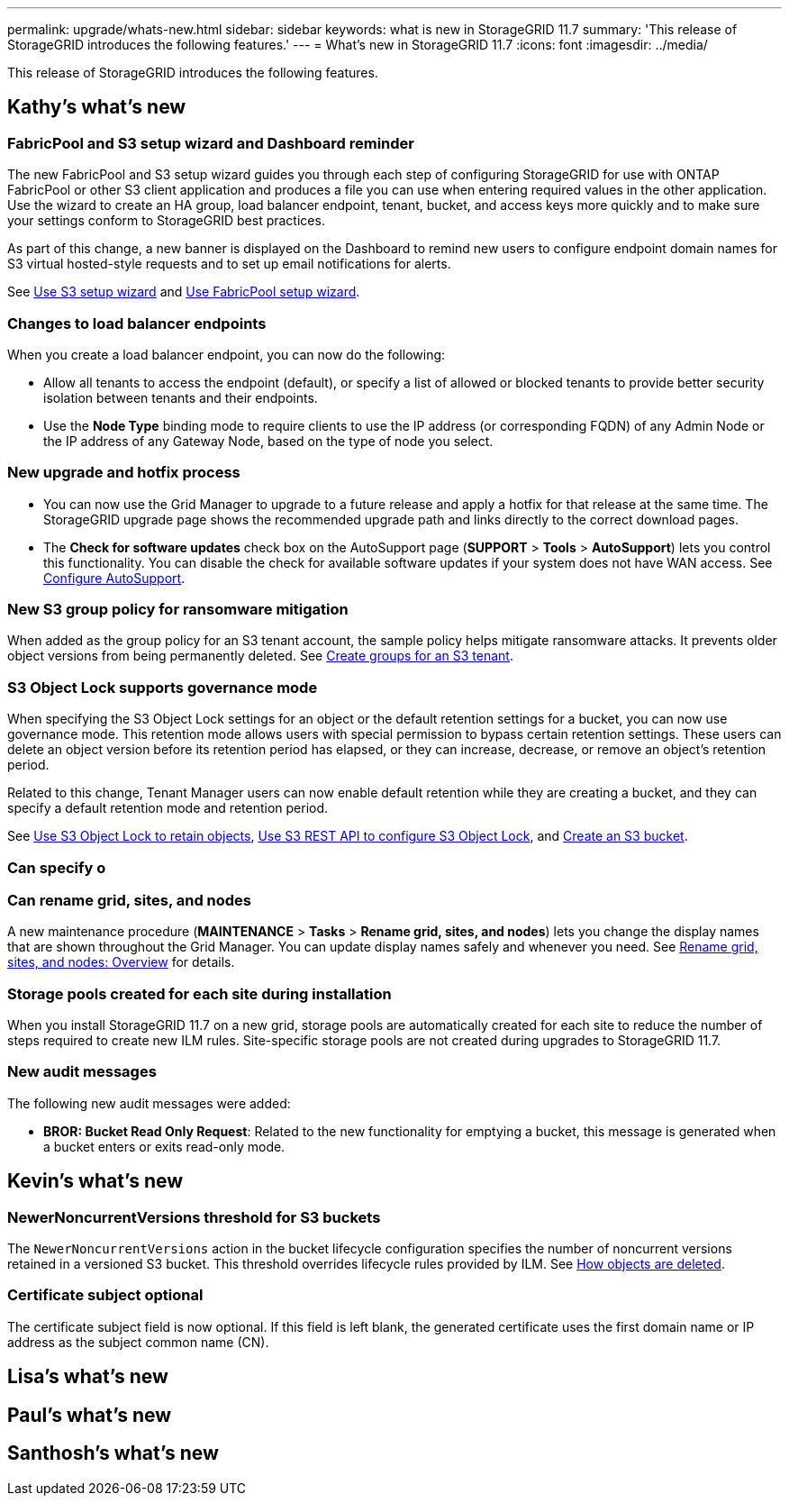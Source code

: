 ---
permalink: upgrade/whats-new.html
sidebar: sidebar
keywords: what is new in StorageGRID 11.7
summary: 'This release of StorageGRID introduces the following features.'
---
= What's new in StorageGRID 11.7
:icons: font
:imagesdir: ../media/

[.lead]
This release of StorageGRID introduces the following features.

== Kathy's what's new

=== FabricPool and S3 setup wizard and Dashboard reminder
The new FabricPool and S3 setup wizard guides you through each step of configuring StorageGRID for use with ONTAP FabricPool or other S3 client application and produces a file you can use when entering required values in the other application. Use the wizard to create an HA group, load balancer endpoint, tenant, bucket, and access keys more quickly and to make sure your settings conform to StorageGRID best practices.

As part of this change, a new banner is displayed on the Dashboard to remind new users to configure endpoint domain names for S3 virtual hosted-style requests and to set up email notifications for alerts.

See xref:../admin/use-s3-setup-wizard.adoc[Use S3 setup wizard]  and xref:../fabricpool/use-fabricpool-setup-wizard.adoc[Use FabricPool setup wizard].

=== Changes to load balancer endpoints
When you create a load balancer endpoint, you can now do the following:

* Allow all tenants to access the endpoint (default), or specify a list of allowed or blocked tenants to provide better security isolation between tenants and their endpoints. 
* Use the *Node Type* binding mode to require clients to use the IP address (or corresponding FQDN) of any Admin Node or the IP address of any Gateway Node, based on the type of node you select.

=== New upgrade and hotfix process
* You can now use the Grid Manager to upgrade to a future release and apply a hotfix for that release at the same time. The StorageGRID upgrade page shows the recommended upgrade path and links directly to the correct download pages.
* The *Check for software updates* check box on the AutoSupport page (*SUPPORT* > *Tools* >
*AutoSupport*) lets you control this functionality. You can disable the check for available software updates if your system does not have WAN access. See xref:../admin/configure-autosupport-grid-manager.adoc[Configure AutoSupport].

=== New S3 group policy for ransomware mitigation
When added as the group policy for an S3 tenant account, the sample policy helps mitigate ransomware attacks. It prevents older object versions from being permanently deleted. See xref:../tenant/creating-groups-for-s3-tenant.adoc[Create groups for an S3 tenant].

=== S3 Object Lock supports governance mode
When specifying the S3 Object Lock settings for an object or the default retention settings for a bucket, you can now use governance mode. This retention mode allows users with special permission to bypass certain retention settings. These users can delete an object version before its retention period has elapsed, or they can increase, decrease, or remove an object's retention period.

Related to this change, Tenant Manager users can now enable default retention while they are creating a bucket, and they can specify a default retention mode and retention period.

See xref:../tenant/using-s3-object-lock.html.adoc[Use S3 Object Lock to retain objects], xref:../s3/using-s3-object-lock.adoc[Use S3 REST API to configure S3 Object Lock], and xref:../tenant/creating-s3-bucket.html.adoc[Create an S3 bucket].

=== Can specify o

=== Can rename grid, sites, and nodes
A new maintenance procedure (*MAINTENANCE* > *Tasks* > *Rename grid, sites, and nodes*) lets you change the display names that are shown throughout the Grid Manager. You can update display names safely and whenever you need. See xref:../maintain/rename-grid-site-node-overview.adoc[Rename grid, sites, and nodes: Overview] for details.

=== Storage pools created for each site during installation
When you install StorageGRID 11.7 on a new grid, storage pools are automatically created for each site to reduce the number of steps required to create new ILM rules. Site-specific storage pools are not created during upgrades to StorageGRID 11.7.

=== New audit messages
The following new audit messages were added:

* *BROR: Bucket Read Only Request*: Related to the new functionality for emptying a bucket, this message is generated when a bucket enters or exits read-only mode.


== Kevin's what's new

=== NewerNoncurrentVersions threshold for S3 buckets 
The `NewerNoncurrentVersions` action in the bucket lifecycle configuration specifies the number of noncurrent versions retained in a versioned S3 bucket. This threshold overrides lifecycle rules provided by ILM. See xref:../ilm/how-objects-are-deleted.adoc[How objects are deleted].

=== Certificate subject optional
The certificate subject field is now optional. If this field is left blank, the generated certificate uses the first domain name or IP address as the subject common name (CN).


== Lisa's what's new


== Paul's what's new


== Santhosh's what's new